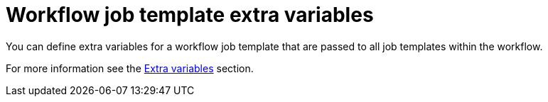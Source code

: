 :_mod-docs-content-type: REFERENCE

[id="controller-workflow-job-template-extra-variables"]

= Workflow job template extra variables

[role="_abstract"]
You can define extra variables for a workflow job template that are passed to all job templates within the  workflow.

For more information see the link:https://docs.redhat.com/en/documentation/red_hat_ansible_automation_platform/2.6/html/using_automation_execution/controller-job-templates#controller-extra-variables[Extra variables] section.
